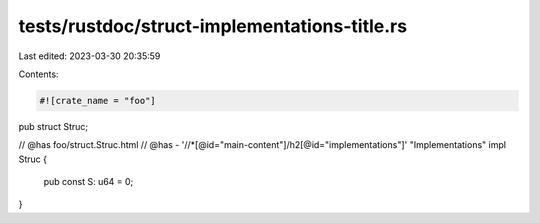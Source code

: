 tests/rustdoc/struct-implementations-title.rs
=============================================

Last edited: 2023-03-30 20:35:59

Contents:

.. code-block:: rs

    #![crate_name = "foo"]

pub struct Struc;

// @has foo/struct.Struc.html
// @has - '//*[@id="main-content"]/h2[@id="implementations"]' "Implementations"
impl Struc {
    pub const S: u64 = 0;
}


